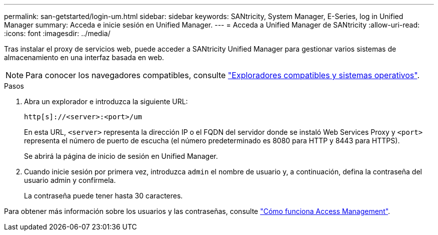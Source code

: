 ---
permalink: san-getstarted/login-um.html 
sidebar: sidebar 
keywords: SANtricity, System Manager, E-Series, log in Unified Manager 
summary: Acceda e inicie sesión en Unified Manager. 
---
= Acceda a Unified Manager de SANtricity
:allow-uri-read: 
:icons: font
:imagesdir: ../media/


[role="lead"]
Tras instalar el proxy de servicios web, puede acceder a SANtricity Unified Manager para gestionar varios sistemas de almacenamiento en una interfaz basada en web.


NOTE: Para conocer los navegadores compatibles, consulte link:supported-browsers-os.html["Exploradores compatibles y sistemas operativos"].

.Pasos
. Abra un explorador e introduzca la siguiente URL:
+
`+http[s]://<server>:<port>/um+`

+
En esta URL, `<server>` representa la dirección IP o el FQDN del servidor donde se instaló Web Services Proxy y `<port>` representa el número de puerto de escucha (el número predeterminado es 8080 para HTTP y 8443 para HTTPS).

+
Se abrirá la página de inicio de sesión en Unified Manager.

. Cuando inicie sesión por primera vez, introduzca `admin` el nombre de usuario y, a continuación, defina la contraseña del usuario admin y confírmela.
+
La contraseña puede tener hasta 30 caracteres.



Para obtener más información sobre los usuarios y las contraseñas, consulte link:../um-certificates/how-access-management-works-unified.html["Cómo funciona Access Management"].
